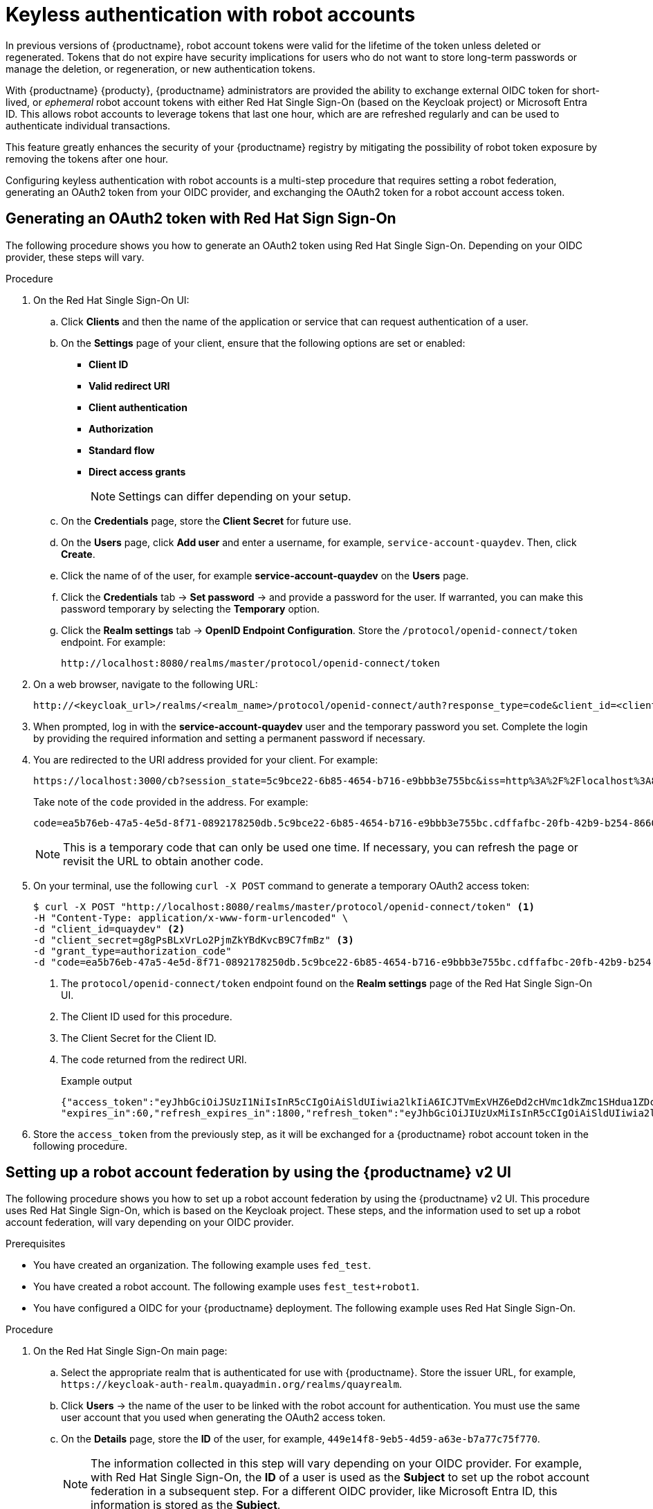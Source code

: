 :_content-type: PROCEDURE
[id="keyless-authentication-robot-accounts"]
= Keyless authentication with robot accounts

In previous versions of {productname}, robot account tokens were valid for the lifetime of the token unless deleted or regenerated. Tokens that do not expire have security implications for users who do not want to store long-term passwords or manage the deletion, or regeneration, or new authentication tokens. 

With {productname} {producty}, {productname} administrators are provided the ability to exchange external OIDC token for short-lived, or _ephemeral_ robot account tokens with either Red Hat Single Sign-On (based on the Keycloak project) or Microsoft Entra ID. This allows robot accounts to leverage tokens that last one hour, which are are refreshed regularly and can be used to authenticate individual transactions. 

This feature greatly enhances the security of your {productname} registry by mitigating the possibility of robot token exposure by removing the tokens after one hour.

Configuring keyless authentication with robot accounts is a multi-step procedure that requires setting a robot federation, generating an OAuth2 token from your OIDC provider, and exchanging the OAuth2 token for a robot account access token. 

[id="generating-oauth2-token-using-keycloak"]
== Generating an OAuth2 token with Red Hat Sign Sign-On

The following procedure shows you how to generate an OAuth2 token using Red Hat Single Sign-On. Depending on your OIDC provider, these steps will vary.

.Procedure

. On the Red Hat Single Sign-On UI:

.. Click *Clients* and then the name of the application or service that can request authentication of a user.

.. On the *Settings* page of your client, ensure that the following options are set or enabled:
+
* *Client ID*
* *Valid redirect URI*
* *Client authentication*
* *Authorization*
* *Standard flow*
* *Direct access grants*
+
[NOTE]
====
Settings can differ depending on your setup.
====

.. On the *Credentials* page, store the *Client Secret* for future use.

.. On the *Users* page, click *Add user* and enter a username, for example, `service-account-quaydev`. Then, click *Create*.

.. Click the name of of the user, for example *service-account-quaydev* on the *Users* page. 

.. Click the *Credentials* tab -> *Set password* -> and provide a password for the user. If warranted, you can make this password temporary by selecting the *Temporary* option. 

.. Click the *Realm settings* tab -> *OpenID Endpoint Configuration*. Store the `/protocol/openid-connect/token` endpoint. For example:
+
[source,text]
----
http://localhost:8080/realms/master/protocol/openid-connect/token
----

. On a web browser, navigate to the following URL:
+
[source,text]
----
http://<keycloak_url>/realms/<realm_name>/protocol/openid-connect/auth?response_type=code&client_id=<client_id>
----

. When prompted, log in with the *service-account-quaydev* user and the temporary password you set. Complete the login by providing the required information and setting a permanent password if necessary.

. You are redirected to the URI address provided for your client. For example:
+
[source,text]
----
https://localhost:3000/cb?session_state=5c9bce22-6b85-4654-b716-e9bbb3e755bc&iss=http%3A%2F%2Flocalhost%3A8080%2Frealms%2Fmaster&code=ea5b76eb-47a5-4e5d-8f71-0892178250db.5c9bce22-6b85-4654-b716-e9bbb3e755bc.cdffafbc-20fb-42b9-b254-866017057f43
----
+
Take note of the `code` provided in the address. For example:
+
[source,text]
----
code=ea5b76eb-47a5-4e5d-8f71-0892178250db.5c9bce22-6b85-4654-b716-e9bbb3e755bc.cdffafbc-20fb-42b9-b254-866017057f43
----
+
[NOTE]
====
This is a temporary code that can only be used one time. If necessary, you can refresh the page or revisit the URL to obtain another code.
====

. On your terminal, use the following `curl -X POST` command to generate a temporary OAuth2 access token:
+
[source,terminal]
----
$ curl -X POST "http://localhost:8080/realms/master/protocol/openid-connect/token" <1>
-H "Content-Type: application/x-www-form-urlencoded" \
-d "client_id=quaydev" <2>
-d "client_secret=g8gPsBLxVrLo2PjmZkYBdKvcB9C7fmBz" <3>
-d "grant_type=authorization_code"
-d "code=ea5b76eb-47a5-4e5d-8f71-0892178250db.5c9bce22-6b85-4654-b716-e9bbb3e755bc.cdffafbc-20fb-42b9-b254-866017057f43" <4>
----
<1> The `protocol/openid-connect/token` endpoint found on the *Realm settings* page of the Red Hat Single Sign-On UI.
<2> The Client ID used for this procedure.
<3> The Client Secret for the Client ID. 
<4> The code returned from the redirect URI.
+
.Example output
+
[source,terminal]
----
{"access_token":"eyJhbGciOiJSUzI1NiIsInR5cCIgOiAiSldUIiwia2lkIiA6ICJTVmExVHZ6eDd2cHVmc1dkZmc1SHdua1ZDcVlOM01DN1N5T016R0QwVGhVIn0...",
"expires_in":60,"refresh_expires_in":1800,"refresh_token":"eyJhbGciOiJIUzUxMiIsInR5cCIgOiAiSldUIiwia2lkIiA6ICJiNTBlZTVkMS05OTc1LTQwMzUtYjNkNy1lMWQ5ZTJmMjg0MTEifQ.oBDx6B3pUkXQO8m-M3hYE7v-w25ak6y70CQd5J8f5EuldhvTwpWrC1K7yOglvs09dQxtq8ont12rKIoCIi4WXw","token_type":"Bearer","not-before-policy":0,"session_state":"5c9bce22-6b85-4654-b716-e9bbb3e755bc","scope":"profile email"}
----

. Store the `access_token` from the previously step, as it will be exchanged for a {productname} robot account token in the following procedure.

[id="setting-robot-federation"]
== Setting up a robot account federation by using the {productname} v2 UI

The following procedure shows you how to set up a robot account federation by using the {productname} v2 UI. This procedure uses Red Hat Single Sign-On, which is based on the Keycloak project. These steps, and the information used to set up a robot account federation, will vary depending on your OIDC provider.

.Prerequisites

* You have created an organization. The following example uses `fed_test`.
* You have created a robot account. The following example uses `fest_test+robot1`.
* You have configured a OIDC for your {productname} deployment. The following example uses Red Hat Single Sign-On.

.Procedure

. On the Red Hat Single Sign-On main page:

.. Select the appropriate realm that is authenticated for use with {productname}. Store the issuer URL, for example, `\https://keycloak-auth-realm.quayadmin.org/realms/quayrealm`.

.. Click *Users* -> the name of the user to be linked with the robot account for authentication. You must use the same user account that you used when generating the OAuth2 access token.

.. On the *Details* page, store the *ID* of the user, for example, `449e14f8-9eb5-4d59-a63e-b7a77c75f770`.
+
[NOTE]
====
The information collected in this step will vary depending on your OIDC provider. For example, with Red Hat Single Sign-On, the *ID* of a user is used as the *Subject* to set up the robot account federation in a subsequent step. For a different OIDC provider, like Microsoft Entra ID, this information is stored as the *Subject*.
====

. On your {productname} registry:

.. Navigate to *Organizations* and click the name of your organization, for example, *fed_test*.

.. Click *Robot Accounts*.

.. Click the menu kebab -> *Set robot federation*.

.. Click the *+* symbol. 

.. In the popup window, include the following information:
+
* *Issuer URL*: `\https://keycloak-auth-realm.quayadmin.org/realms/quayrealm`. For Red Hat Single Sign-On, this is the the URL of your Red Hat Single Sign-On realm. This might vary depending on your OIDC provider.
* *Subject*: `449e14f8-9eb5-4d59-a63e-b7a77c75f770`. For Red Hat Single Sign-On, the *Subject* is the *ID* of your Red Hat Single Sign-On user. This varies depending on your OIDC provider. For example, if you are using Microsoft Entra ID, the *Subject* will be the *Subject* or your Entra ID user.

.. Click *Save*. 

[id="exchanging-oauth2-robot-account-token"]
== Exchanging an OAuth2 access token for a {productname} robot account token

The following procedure leverages the `access token` generated in the previous procedure to create a new {productname} robot account token. The new {productname} robot account token is used for authentication between your OIDC provider and {productname}. 

[NOTE]
====
The following example uses a Python script to exchange the OAuth2 access token for a {productname} robot account token.
====

.Prerequisites

* You have the `python3` CLI tool installed.

.Procedure

. Save the following Python script in a `.py` file, for example, `robot_fed_token_auth.py`
+
[source,python]
----
import requests
import os

TOKEN=os.environ.get('TOKEN')
robot_user = "fed-test+robot1"

def get_quay_robot_token(fed_token):
    URL = "https://<quay-server.example.com>/oauth2/federation/robot/token"
    response = requests.get(URL, auth=(robot_user,fed_token)) <1>
    print(response)
    print(response.text)

if __name__ == "__main__":
    get_quay_robot_token(TOKEN)
----
<1> If your {productname} deployment is using custom SSL/TLS certificates, the response must be `response = requests.get(URL,auth=(robot_user,fed_token),verify=False)`, which includes the `verify=False` flag.

. Export the OAuth2 access token as `TOKEN`. For example:
+
[source,terminal]
----
$ export TOKEN = eyJhbGciOiJSUzI1NiIsInR5cCIgOiAiSldUIiwia2lkIiA6ICJTVmExVHZ6eDd2cHVmc1dkZmc1SHdua1ZDcVlOM01DN1N5T016R0QwVGhVIn0...
----

. Run the `robot_fed_token_auth.py` script by entering the following command:
+
[source,terminal]
----
$ python3 robot_fed_token_auth.py
----
+
.Example output
+
[source,terminal]
----
<Response [200]>
{"token": "291cmNlX2FjY2VzcyI6eyJhY2NvdW50Ijp7InJvbGVzIjpbIm1hbmFnZS1hY2NvdW50IiwibWFuYWdlLWFjY291bnQtbGlua3MiLCJ2aWV3LXByb2ZpbGUiXX19LCJzY29wZSI6InByb2ZpbGUgZW1haWwiLCJlbWFpbF92ZXJpZ..."}
----
+
[IMPORTANT]
====
This token expires after one hour. After one hour, a new token must be generated.
====

. Export the robot account access token as `QUAY_TOKEN`. For example:
+
[source,terminal]
----
$ export QUAY_TOKEN=291cmNlX2FjY2VzcyI6eyJhY2NvdW50Ijp7InJvbGVzIjpbIm1hbmFnZS1hY2NvdW50IiwibWFuYWdlLWFjY291bnQtbGlua3MiLCJ2aWV3LXByb2ZpbGUiXX19LCJzY29wZSI6InByb2ZpbGUgZW1haWwiLCJlbWFpbF92ZXJpZ
----

[id="pushing-pulling-images-robot-account"]
== Pushing and pulling images 

After you have generated a new robot account access token and exported it, you can log in and the robot account using the access token and push and pull images. 

.Prerequisites 

* You have exported the OAuth2 access token into a new robot account access token.

.Procedure

. Log in to your {productname} registry using the `fest_test+robot1` robot account and the `QUAY_TOKEN` access token. For example:
+
[source,terminal]
----
$ podman login <quay-server.example.com> -u fed_test+robot1 -p $QUAY_TOKEN
----

. Pull an image from a {productname} repository for which the robot account has the proper permissions. For example:
+
[source,terminal]
----
$ podman pull <quay-server.example.com/<repository_name>/<image_name>> 
----
+
.Example output
+
[source,terminal]
----
Getting image source signatures
Copying blob 900e6061671b done  
Copying config 8135583d97 done  
Writing manifest to image destination
Storing signatures
8135583d97feb82398909c9c97607159e6db2c4ca2c885c0b8f590ee0f9fe90d
0.57user 0.11system 0:00.99elapsed 68%CPU (0avgtext+0avgdata 78716maxresident)k
800inputs+15424outputs (18major+6528minor)pagefaults 0swaps
----

. Attempt to pull an image from a {productname} repository for which the robot account does _not_ have the proper permissions. For example:
+
[source,terminal]
----
$ podman pull <quay-server.example.com/<different_repository_name>/<image_name>> 
----
+
.Example output
+
[source,terminal]
----
Error: initializing source docker://quay-server.example.com/example_repository/busybox:latest: reading manifest in quay-server.example.com/example_repository/busybox: unauthorized: access to the requested resource is not authorized
----
+
After one hour, the credentials for this robot account are set to expire. Afterwards, you must generate a new access token for this robot account.
